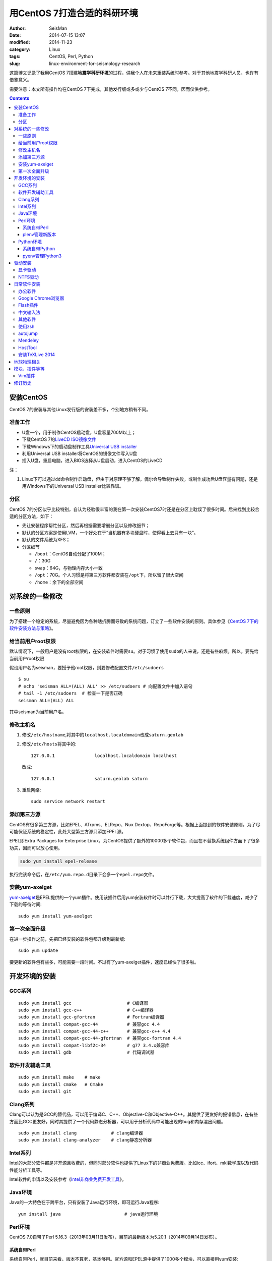 用CentOS 7打造合适的科研环境
############################

:author: SeisMan
:date: 2014-07-15 13:07
:modified: 2014-11-23
:category: Linux
:tags: CentOS, Perl, Python
:slug: linux-environment-for-seismology-research

这篇博文记录了我用CentOS 7搭建\ **地震学科研环境**\ 的过程，供我个人在未来重装系统时参考。对于其他地震学科研人员，也许有借鉴意义。

需要注意：本文所有操作均在CentOS 7下完成，其他发行版或多或少与CentOS 7不同，因而仅供参考。

.. contents::

安装CentOS
==========

CentOS 7的安装与其他Linux发行版的安装差不多，个别地方稍有不同。

准备工作
--------

- U盘一个，用于制作CentOS启动盘，U盘容量700M以上；
- 下载CentOS 7的\ `LiveCD ISO镜像文件 <http://mirrors.ustc.edu.cn/centos/7/isos/x86_64/CentOS-7.0-1406-x86_64-livecd.iso>`_
- 下载Windows下的启动盘制作工具\ `Universal USB installer <http://www.pendrivelinux.com/universal-usb-installer-easy-as-1-2-3/>`_
- 利用Universal USB installer将CentOS的镜像文件写入U盘
- 插入U盘，重启电脑，进入BIOS选择从U盘启动，进入CentOS的LiveCD

注：

#. Linux下可以通过\ ``dd``\ 命令制作启动盘，但由于对原理不够了解，偶尔会导致制作失败，或制作成功后U盘容量有问题，还是用Windows下的Universal USB installer比较靠谱。

分区
----

CentOS 7的分区似乎比较特别，自认为经验很丰富的我在第一次安装CentOS7时还是在分区上耽误了很多时间。后来找到比较合适的分区方法，如下：

- 先让安装程序帮忙分区，然后再根据需要增删分区以及修改细节；
- 默认的分区方案是使用LVM，一个好处在于“当机器有多块硬盘时，使得看上去只有一块”。
- 默认的文件系统为XFS；
- 分区细节

  - ``/boot``\ ：CentOS自动分配了100M；
  - ``/``\ ：30G
  - ``swap``\ ：64G，与物理内存大小一致
  - ``/opt``\ ：70G。个人习惯是将第三方软件都安装在\ ``/opt``\ 下，所以留了很大空间
  - ``/home``\ ：余下的全部空间

对系统的一些修改
================

一些原则
--------

为了搭建一个稳定的系统，尽量避免因为各种瞎折腾而导致的系统问题，订立了一些软件安装的原则。具体参见《\ `CentOS 7下的软件安装方法与策略 <{filename}/Linux/2014-10-23_how-to-install-softwares-under-centos-7.rst>`_\ 》。

给当前用户root权限
------------------

默认情况下，一般用户是没有root权限的，在安装软件时需要\ ``su``\ 。对于习惯了使用\ ``sudo``\ 的人来说，还是有些麻烦。所以，要先给当前用户root权限

假设用户名为seisman，要授予他root权限，则要修改配置文件\ ``/etc/sudoers``\ ::

    $ su
    # echo 'seisman ALL=(ALL) ALL' >> /etc/sudoers # 向配置文件中加入语句
    # tail -1 /etc/sudoers  # 检查一下是否正确
    seisman ALL=(ALL) ALL

其中seisman为当前用户名。

修改主机名
----------

#. 修改\ ``/etc/hostname``\ ,将其中的\ ``localhost.localdomain``\ 改成\ ``saturn.geolab``
#. 修改\ ``/etc/hosts``\ 将其中的::

    127.0.0.1               localhost.localdomain localhost

   改成::

     127.0.0.1               saturn.geolab saturn

#. 重启网络::

    sudo service network restart

添加第三方源
------------

CentOS有很多第三方源，比如EPEL、ATrpms、ELRepo、Nux Dextop、RepoForge等。根据上面提到的软件安装原则，为了尽可能保证系统的稳定性，此处大型第三方源只添加EPEL源。

EPEL即Extra Packages for Enterprise Linux，为CentOS提供了额外的10000多个软件包，而且在不替换系统组件方面下了很多功夫，因而可以放心使用。

.. code-block:: bash

   sudo yum install epel-release

执行完该命令后，在\ ``/etc/yum.repo.d``\ 目录下会多一个\ ``epel.repo``\ 文件。

安装yum-axelget
---------------

`yum-axelget`_\ 是EPEL提供的一个yum插件。使用该插件后用yum安装软件时可以并行下载，大大提高了软件的下载速度，减少了下载的等待时间::

    sudo yum install yum-axelget

第一次全面升级
--------------

在进一步操作之前，先把已经安装的软件包都升级到最新版::

    sudo yum update

要更新的软件包有些多，可能需要一段时间。不过有了yum-axelget插件，速度已经快了很多啦。

开发环境的安装
==============

GCC系列
-------

::

    sudo yum install gcc                     # C编译器
    sudo yum install gcc-c++                 # C++编译器
    sudo yum install gcc-gfortran            # Fortran编译器
    sudo yum install compat-gcc-44           # 兼容gcc 4.4
    sudo yum install compat-gcc-44-c++       # 兼容gcc-c++ 4.4
    sudo yum install compat-gcc-44-gfortran  # 兼容gcc-fortran 4.4
    sudo yum install compat-libf2c-34        # g77 3.4.x兼容库
    sudo yum install gdb                     # 代码调试器

软件开发辅助工具
----------------

::

    sudo yum install make    # make
    sudo yum install cmake   # Cmake
    sudo yum install git

Clang系列
---------

Clang可以认为是GCC的替代品，可以用于编译C、C++、Objective-C和Objective-C++。其提供了更友好的报错信息，在有些方面比GCC更友好，同时其提供了一个代码静态分析器，可以用于分析代码中可能出现的bug和内存溢出问题。

::

    sudo yum install clang             # clang编译器
    sudo yum install clang-analyzer    # clang静态分析器

Intel系列
---------

Intel的大部分软件都是非开源且收费的，但同时部分软件也提供了Linux下的非商业免费版。比如icc、ifort、mkl数学库以及代码性能分析工具等。

Intel软件的申请以及安装参考《\ `Intel非商业免费开发工具 <{filename}/Programming/2013-09-10_intel-non-commercial-software.rst>`_\ 》。

Java环境
--------

Java的一大特色在于跨平台，只有安装了Java运行环境，即可运行Java程序::

    yum install java                        # java运行环境

Perl环境
--------

CentOS 7.0自带了Perl 5.16.3（2013年03月11日发布），目前的最新版本为5.20.1（2014年09月14日发布）。

系统自带Perl
~~~~~~~~~~~~

系统自带Perl，就目前来看，版本不算老，基本够用。官方源和EPEL源中提供了1000多个模块，可以直接用yum安装::

    sudo yum install perl-Parallel-ForkManager  # 并行模块

若源中没有已打包好的模块，也可以使用perl自带的cpan来安装模块。

优先级：yum > cpan。

plenv管理新版本
~~~~~~~~~~~~~~~

若需要使用最新版本的perl，可以使用\ `plenv <{filename}/Programming/2013-11-03_perl-plenv.rst>`_\ 安装新版本的perl，并使用plenv提供的cpanm命令安装模块::

    cpanm install Parallel::ForkManager # 并行模块

Python环境
----------

CentOS 7.0自带Python 2.7.5，目前Python 2的最新版本为2.7.8，Python 3的最新版本为3.4.2。

系统自带Python
~~~~~~~~~~~~~~

系统自带的Python 2.7.5，基本已经够用，Python 2常用的模块在官方源或EPEL源中也有有编译好的包，因而直接通过yum安装即可::

    sudo yum install python-matplotlib  # 2D绘图库
    sudo yum install PyQt4  # Qt4的Python绑定
    sudo yum install numpy  # 数组操作库
    sudo yum install scipy  # 科学计算库
    sudo yum install python-requests  # 网页请求
    sudo yum install python-docopt  # 命令行参数分析器

pyenv管理Python3
~~~~~~~~~~~~~~~~

Python2与Python3之间是不完全兼容的，而我以Python3为主，所以需要安装一个Python3。

首先，安装\ `pyenv <{filename}/Programming/2013-10-04_python-pyenv.rst>`_\ 来管理多个Python版本，然后利用pyenv安装anaconda3（即Python 3.4）。anaconda自带了众多科学计算所需的包，免去了安装的麻烦，对于其他包，则可以利用Python自带的pip进行安装::

    pip install requests
    pip install docopt

驱动安装
========

显卡驱动
--------

Linux默认只使用开源的显卡驱动，就目前的情况来看，开源驱动的效果还是不错的，但跟官方的闭源驱动相比还是有一定差距。最明显的区别是，在使用SAC的ppk功能放大波形时，使用开源驱动会出现延迟，而使用官方闭源则整个过程非常顺畅。

驱动的安装过程参考“\ `安装NVIDIA显卡驱动 <{filename}/Linux/2014-07-13_install-nvidia-drivers-under-linux.rst>`_\ ” 一文。需要注意的是，在安装显卡驱动之后，若更新了kernel，会出现无法进入kernel的情况，即每次更新kernel之后都需要重新安装显卡驱动，这点需要注意。

NTFS驱动
--------

CentOS下默认无法挂载NTFS格式的硬盘。需安装nfts-3g即可实现即插即用::

    sudo yum install ntfs-3g

日常软件安装
============

办公软件
--------

办公软件可以选择大多数Linux发行版都有的LibreOffice::

    sudo yum install libreoffice

LibreOffice与Microsoft Office的兼容性不太好，操作界面与MS Office也有较大差异，让人不太习惯。

如果在Linux对于文档处理有更高一些的要求，可以尝试目前还处于测试版的WPS Office for Linux，安装过程参考\ `CentOS下安装WPS Office <{filename}/Linux/2014-10-01_wps-office-for-centos7.rst>`_\ 一文。WPS Office的兼容性以及界面都比LibreOffice要好很多，值得期待，当然还是不能做到完全兼容MS Office。

Google Chrome浏览器
-------------------

默认的浏览器是Firefox，还是更喜欢Chrome浏览器。

在\ ``/etc/yum.repo.d/``\ 目录下新建文件\ ``google-chrome.repo``\ ，向其中添加Google Chrome源，内容如下::

    [google-chrome]
    name=google-chrome
    baseurl=http://dl.google.com/linux/chrome/rpm/stable/$basearch
    enabled=1
    gpgcheck=1
    gpgkey=https://dl-ssl.google.com/linux/linux_signing_key.pub

安装::

    sudo yum install google-chrome-stable

Flash插件
---------

::

    sudo rpm -ivh http://linuxdownload.adobe.com/adobe-release/adobe-release-x86_64-1.0-1.noarch.rpm
    sudo rpm --import /etc/pki/rpm-gpg/RPM-GPG-KEY-adobe-linux
    sudo yum install flash-plugin

中文输入法
----------

刚安装的系统可能是没有中文输入法的，源中带的中文输入法应该是ibus，使用效果一般。fcitx是更好的选择，基于fcitx框架的搜狗输入法或许是更更好的选择。

参考\ `CentOS7安装搜狗输入法 <{filename}/Linux/2014-09-20_fcitx-for-centos-7.rst>`_\ 。

其他软件
--------

::

    yum install nfs-utils       # 挂载NFS文件系统所必须
    yum install p7zip           # 7z格式压缩和解压
    yum install xclip           # 终端的文本复制工具
    yum install ImageMagick     # 其中的import和convert命令很有用

使用zsh
--------

CentOS以及大多数Linux发行版的默认shell都是bash。zsh基本完全兼容于bash，并提供了命令补全等方便的特性，且具有很高的可配置性。当然，对于一般用户而言，为了配置zsh而去学一堆东西有些过了。\ `oh my zsh <https://github.com/robbyrussell/oh-my-zsh>`_\ 是一群人一起维护的一套zsh配置文件。

安装zsh::

    sudo yum install zsh

安装oh my zsh::

    curl -L http://install.ohmyz.sh | sh

安装的过程中，做了如下几件事情：

- 下载\ ``oh my zsh``\ 到\ ``~/.oh-my-zsh``\
- 备份已有的zsh配置文件\ ``~/.zshrc``\ ，并复制新的\ ``.zshrc``\ 文件
- 将当前用户的默认shell由bash改成zsh

第三步中，会报错如下：\ ``chsh: "/usr/bin/zsh" is not listed in /etc/shells.``\ ，因而需要手动修改默认shell::

    chsh -s /bin/zsh

可以选择喜欢的主题，以及适当数量的插件：

#. git

   该插件为git的众多常用命令提供了更简单的别名，比如\ ``git status``\ 的别名是\ ``gst``\ ，大大简写了击键数。但该插件中\ ``git mergetool --no-prompt``\ 的别名是\ ``gmt``\ ，与GMT软件冲突，需要将该插件的目录git复制到custom/plugins下，然后删除其中的gmt别名；

#. 命令补全插件: pip, pyenv

#. sudo：按两下\ ``ESC``\ 即可在当前命令前加上\ ``sudo``\

#. yum：为常见的yum命令提供别名

autojump
--------

`autojump <https://github.com/joelthelion/autojump>`_\ 是一个用于快速切换目录的工具，

安装::

    git clone https://github.com/joelthelion/autojump.git
    cd autojump
    ./install.py
    rm autojump

然后，将如下语句加入到\ ``.zshrc``\ 中::

    [[ -s /home/seisman/.autojump/etc/profile.d/autojump.sh ]] && source /home/seisman/.autojump/etc/profile.d/autojump.sh
    autoload -U compinit && compinit -u

Mendeley
--------

文献管理软件，需要先安装\ ``qtwebkit``\ ，然后基本解压后即可使用。

HostTool
--------

修改Google、twitter、youtube、wikepedia、dropbox等的host文件。该软件用Python写成。

HostTool：https://hosts.huhamhire.com/

安装TeXLive 2014
----------------

参考\ `本文 <{filename}/Programming/2013-07-11_install-texlive-under-linux.rst>`_\ 。

地球物理相关
============

#. 安装SAC，参考《\ `SAC参考手册 <{filename}/SAC/2013-07-06_sac-manual.rst>`_\ 》中的相关章节。
#. \ `安装GMT4 <{filename}/GMT/2013-11-07_install-gmt4-under-linux.rst>`_
#. \ `安装GMT5 <{filename}/GMT/2013-11-06_install-gmt5-under-linux.rst>`_
#. \ `安装TauP <{filename}/SeisWare/2014-10-08_install-taup.rst>`_
#. 安装rdseed（seed格式转SAC格式）
#. 安装win32tools（Hinet自定义的win32格式转SAC格式）
#. 安装pssac

模块、插件等等
==============

Vim插件
-------

- bundle：vim插件管理
- powerline：状态栏增强
- nerdtree：文件浏览器
- vim-colors-solarized：solarized配色
- YouCompleteMe：代码补全
- delimitMate：括号补全
- indentLine：显示缩进对齐

修订历史
========

- 2014-07-15：初稿；
- 2014-09-05：EPEL已经发布正式版；修改了epel-release的下载链接；修订了import步骤的错误；
- 2014-09-20：将小小输入法改为搜狗输入法；
- 2014-11-20：使用zsh；

.. _yum-axelget: https://dl.fedoraproject.org/pub/epel/7/x86_64/repoview/yum-axelget.html
